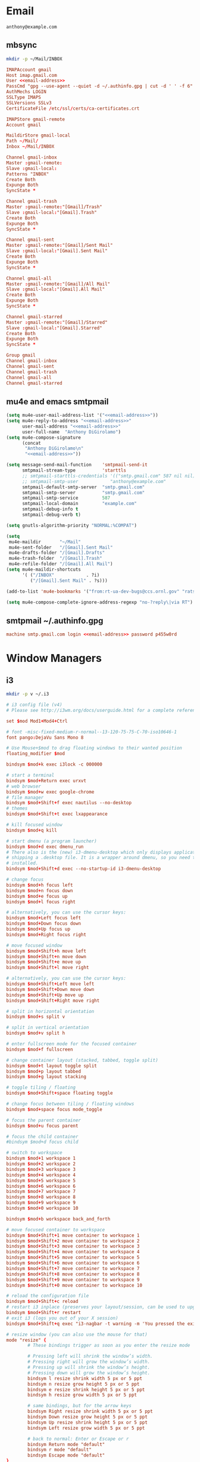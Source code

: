 * Email
 #+BEGIN_SRC fundamental :noweb-ref email-address
   anthony@example.com
 #+END_SRC

** mbsync
   #+BEGIN_SRC sh :results silent
     mkdir -p ~/Mail/INBOX
   #+END_SRC

   #+BEGIN_SRC conf :tangle ~/.mbsyncrc :noweb yes
     IMAPAccount gmail
     Host imap.gmail.com
     User <<email-address>>
     PassCmd "gpg --use-agent --quiet -d ~/.authinfo.gpg | cut -d ' ' -f 6"
     AuthMechs LOGIN
     SSLType IMAPS
     SSLVersions SSLv3
     CertificateFile /etc/ssl/certs/ca-certificates.crt

     IMAPStore gmail-remote
     Account gmail

     MaildirStore gmail-local
     Path ~/Mail/
     Inbox ~/Mail/INBOX

     Channel gmail-inbox
     Master :gmail-remote:
     Slave :gmail-local:
     Patterns "INBOX"
     Create Both
     Expunge Both
     SyncState *

     Channel gmail-trash
     Master :gmail-remote:"[Gmail]/Trash"
     Slave :gmail-local:"[Gmail].Trash"
     Create Both
     Expunge Both
     SyncState *

     Channel gmail-sent
     Master :gmail-remote:"[Gmail]/Sent Mail"
     Slave :gmail-local:"[Gmail].Sent Mail"
     Create Both
     Expunge Both
     SyncState *

     Channel gmail-all
     Master :gmail-remote:"[Gmail]/All Mail"
     Slave :gmail-local:"[Gmail].All Mail"
     Create Both
     Expunge Both
     SyncState *

     Channel gmail-starred
     Master :gmail-remote:"[Gmail]/Starred"
     Slave :gmail-local:"[Gmail].Starred"
     Create Both
     Expunge Both
     SyncState *

     Group gmail
     Channel gmail-inbox
     Channel gmail-sent
     Channel gmail-trash
     Channel gmail-all
     Channel gmail-starred
   #+END_SRC

** mu4e and emacs smtpmail
   #+BEGIN_SRC emacs-lisp :tangle ~/.emacs.d/email-settings.el :noweb yes
     (setq mu4e-user-mail-address-list '("<<email-address>>"))
     (setq mu4e-reply-to-address "<<email-address>>"
           user-mail-address "<<email-address>>"
           user-full-name  "Anthony DiGirolamo")
     (setq mu4e-compose-signature
           (concat
            "Anthony DiGirolamo\n"
            "<<email-address>>"))

     (setq message-send-mail-function    'smtpmail-send-it
           smtpmail-stream-type          'starttls
           ;; smtpmail-starttls-credentials '(("smtp.gmail.com" 587 nil nil))
           ;; smtpmail-smtp-user            "anthony@example.com"
           smtpmail-default-smtp-server  "smtp.gmail.com"
           smtpmail-smtp-server          "smtp.gmail.com"
           smtpmail-smtp-service         587
           smtpmail-local-domain         "example.com"
           smtpmail-debug-info t
           smtpmail-debug-verb t)

     (setq gnutls-algorithm-priority "NORMAL:%COMPAT")

     (setq
      mu4e-maildir       "~/Mail"
      mu4e-sent-folder   "/[Gmail].Sent Mail"
      mu4e-drafts-folder "/[Gmail].Drafts"
      mu4e-trash-folder  "/[Gmail].Trash"
      mu4e-refile-folder "/[Gmail].All Mail")
     (setq mu4e-maildir-shortcuts
           '( ("/INBOX"            . ?i)
              ("/[Gmail].Sent Mail" . ?s)))

     (add-to-list 'mu4e-bookmarks '("from:rt-ua-dev-bugs@ccs.ornl.gov" "rats ua-dev-bugs" ?r))

     (setq mu4e-compose-complete-ignore-address-regexp "no-?reply\|via RT")
   #+END_SRC

** smtpmail ~/.authinfo.gpg
   #+BEGIN_SRC conf :tangle no :noweb yes
     machine smtp.gmail.com login <<email-address>> password p455w0rd
   #+END_SRC

* Window Managers
** i3
   #+BEGIN_SRC sh :results silent
     mkdir -p v ~/.i3
   #+END_SRC

   #+BEGIN_SRC conf :tangle ~/.i3/config
     # i3 config file (v4)
     # Please see http://i3wm.org/docs/userguide.html for a complete reference!

     set $mod Mod1+Mod4+Ctrl

     # font -misc-fixed-medium-r-normal--13-120-75-75-C-70-iso10646-1
     font pango:DejaVu Sans Mono 8

     # Use Mouse+$mod to drag floating windows to their wanted position
     floating_modifier $mod

     bindsym $mod+k exec i3lock -c 000000

     # start a terminal
     bindsym $mod+Return exec urxvt
     # web browser
     bindsym $mod+w exec google-chrome
     # file manager
     bindsym $mod+Shift+f exec nautilus --no-desktop
     # themes
     bindsym $mod+Shift+t exec lxappearance

     # kill focused window
     bindsym $mod+q kill

     # start dmenu (a program launcher)
     bindsym $mod+d exec dmenu_run
     # There also is the (new) i3-dmenu-desktop which only displays applications
     # shipping a .desktop file. It is a wrapper around dmenu, so you need that
     # installed.
     bindsym $mod+Shift+d exec --no-startup-id i3-dmenu-desktop

     # change focus
     bindsym $mod+h focus left
     bindsym $mod+n focus down
     bindsym $mod+e focus up
     bindsym $mod+l focus right

     # alternatively, you can use the cursor keys:
     bindsym $mod+Left focus left
     bindsym $mod+Down focus down
     bindsym $mod+Up focus up
     bindsym $mod+Right focus right

     # move focused window
     bindsym $mod+Shift+h move left
     bindsym $mod+Shift+n move down
     bindsym $mod+Shift+e move up
     bindsym $mod+Shift+l move right

     # alternatively, you can use the cursor keys:
     bindsym $mod+Shift+Left move left
     bindsym $mod+Shift+Down move down
     bindsym $mod+Shift+Up move up
     bindsym $mod+Shift+Right move right

     # split in horizontal orientation
     bindsym $mod+s split v

     # split in vertical orientation
     bindsym $mod+v split h

     # enter fullscreen mode for the focused container
     bindsym $mod+f fullscreen

     # change container layout (stacked, tabbed, toggle split)
     bindsym $mod+t layout toggle split
     bindsym $mod+p layout tabbed
     bindsym $mod+g layout stacking

     # toggle tiling / floating
     bindsym $mod+Shift+space floating toggle

     # change focus between tiling / floating windows
     bindsym $mod+space focus mode_toggle

     # focus the parent container
     bindsym $mod+u focus parent

     # focus the child container
     #bindsym $mod+d focus child

     # switch to workspace
     bindsym $mod+1 workspace 1
     bindsym $mod+2 workspace 2
     bindsym $mod+3 workspace 3
     bindsym $mod+4 workspace 4
     bindsym $mod+5 workspace 5
     bindsym $mod+6 workspace 6
     bindsym $mod+7 workspace 7
     bindsym $mod+8 workspace 8
     bindsym $mod+9 workspace 9
     bindsym $mod+0 workspace 10

     bindsym $mod+b workspace back_and_forth

     # move focused container to workspace
     bindsym $mod+Shift+1 move container to workspace 1
     bindsym $mod+Shift+2 move container to workspace 2
     bindsym $mod+Shift+3 move container to workspace 3
     bindsym $mod+Shift+4 move container to workspace 4
     bindsym $mod+Shift+5 move container to workspace 5
     bindsym $mod+Shift+6 move container to workspace 6
     bindsym $mod+Shift+7 move container to workspace 7
     bindsym $mod+Shift+8 move container to workspace 8
     bindsym $mod+Shift+9 move container to workspace 9
     bindsym $mod+Shift+0 move container to workspace 10

     # reload the configuration file
     bindsym $mod+Shift+c reload
     # restart i3 inplace (preserves your layout/session, can be used to upgrade i3)
     bindsym $mod+Shift+r restart
     # exit i3 (logs you out of your X session)
     bindsym $mod+Shift+q exec "i3-nagbar -t warning -m 'You pressed the exit shortcut. Do you really want to exit i3? This will end your X session.' -b 'Yes, exit i3' 'i3-msg exit'"

     # resize window (you can also use the mouse for that)
     mode "resize" {
             # These bindings trigger as soon as you enter the resize mode

             # Pressing left will shrink the window’s width.
             # Pressing right will grow the window’s width.
             # Pressing up will shrink the window’s height.
             # Pressing down will grow the window’s height.
             bindsym l resize shrink width 5 px or 5 ppt
             bindsym n resize grow height 5 px or 5 ppt
             bindsym e resize shrink height 5 px or 5 ppt
             bindsym h resize grow width 5 px or 5 ppt

             # same bindings, but for the arrow keys
             bindsym Right resize shrink width 5 px or 5 ppt
             bindsym Down resize grow height 5 px or 5 ppt
             bindsym Up resize shrink height 5 px or 5 ppt
             bindsym Left resize grow width 5 px or 5 ppt

             # back to normal: Enter or Escape or r
             bindsym Return mode "default"
             bindsym r mode "default"
             bindsym Escape mode "default"
     }

     bindsym $mod+r mode "resize"

     # Start i3bar to display a workspace bar (plus the system information i3status
     # finds out, if available)
     bar {
             status_command i3status
     }

     # class                 border  backgr. text    indicator child_border
     # client.focused          #2196f3 #2196f3 #ffffff #9575cd   #aa00ff
     # client.focused_inactive #3f51b5 #3f51b5 #ffffff #484e50   #5f676a
     client.focused          #607d8b #607d8b #ffffff #9575cd   #aa00ff
     client.focused_inactive #455a64 #455a64 #ffffff #484e50   #5f676a
     client.unfocused        #424242 #424242 #ECEFF1 #292d2e   #222222
     client.urgent           #2f343a #900000 #ffffff #900000   #900000
     # client.placeholder      #000000 #0c0c0c #ffffff #000000   #0c0c0c
     client.background       #37474F

     # exec cinnamon-settings-daemon # use lxappearance instead
     exec nm-applet
     exec blueman-applet

     exec --no-startup-id xinput set-prop "anthony’s trackpad" "Synaptics Two-Finger Scrolling" 1, 1
     exec --no-startup-id xinput set-prop "anthony’s trackpad" "Synaptics Scrolling Distance" -156, -156

     # Coordinate Transformation Matrix (144): 1.000000, 0.000000, 0.000000, 0.000000, 1.000000, 0.000000, 0.000000, 0.000000, 1.000000
     # Device Accel Profile (262):     1
     # Device Accel Constant Deceleration (263):       2.500000
     # Device Accel Adaptive Deceleration (264):       1.000000
     # Device Accel Velocity Scaling (265):    12.500000
     # Synaptics Edges (288):  -2393, 2651, -2030, 2139
     # Synaptics Finger (289): 70, 75, 0
     # Synaptics Tap Time (290):       180
     # Synaptics Tap Move (291):       346
     # Synaptics Tap Durations (292):  180, 180, 100
     # Synaptics ClickPad (293):       1
     # Synaptics Middle Button Timeout (294):  0
     # Synaptics Two-Finger Pressure (295):    282
     # Synaptics Two-Finger Width (296):       7
     # Synaptics Scrolling Distance (297):     -156, -156
     # Synaptics Edge Scrolling (298): 1, 0, 0
     # Synaptics Two-Finger Scrolling (299):   1, 1
     # Synaptics Move Speed (300):     1.000000, 1.750000, 0.025374, 0.000000
     # Synaptics Off (301):    0
     # Synaptics Locked Drags (302):   0
     # Synaptics Locked Drags Timeout (303):   5000
     # Synaptics Tap Action (304):     2, 3, 0, 0, 1, 3, 0
     # Synaptics Click Action (305):   1, 3, 0
     # Synaptics Circular Scrolling (306):     0
     # Synaptics Circular Scrolling Distance (307):    0.100000
     # Synaptics Circular Scrolling Trigger (308):     0
     # Synaptics Circular Pad (309):   0
     # Synaptics Palm Detection (310): 0
     # Synaptics Palm Dimensions (311):        10, 200
     # Synaptics Coasting Speed (312): 20.000000, 50.000000
     # Synaptics Pressure Motion (313):        30, 160
     # Synaptics Pressure Motion Factor (314): 1.000000, 1.000000
     # Synaptics Resolution Detect (315):      1
     # Synaptics Grab Event Device (316):      1
     # Synaptics Gestures (317):       1
     # Synaptics Capabilities (318):   1, 0, 0, 1, 1, 0, 0
     # Synaptics Pad Resolution (319): 45, 46
     # Synaptics Area (320):   0, 0, 0, 0
     # Synaptics Soft Button Areas (321):      129, 0, 1661, 0, 0, 0, 0, 0
     # Synaptics Noise Cancellation (322):     4, 4

   #+END_SRC
